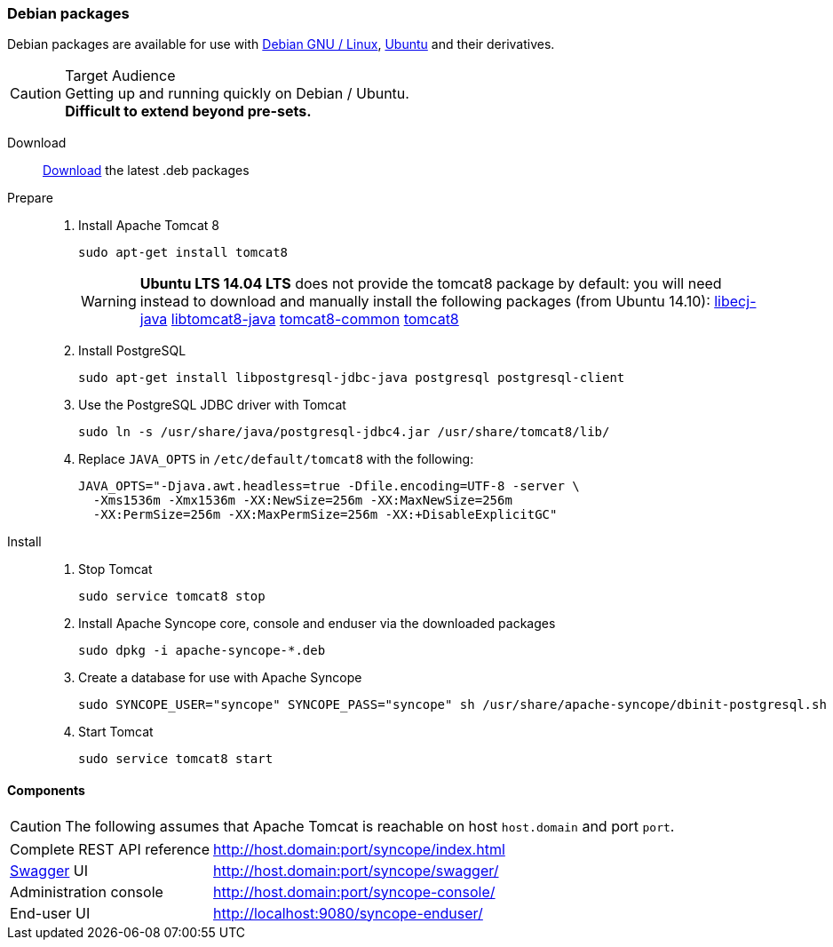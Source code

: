 //
// Licensed to the Apache Software Foundation (ASF) under one
// or more contributor license agreements.  See the NOTICE file
// distributed with this work for additional information
// regarding copyright ownership.  The ASF licenses this file
// to you under the Apache License, Version 2.0 (the
// "License"); you may not use this file except in compliance
// with the License.  You may obtain a copy of the License at
//
//   http://www.apache.org/licenses/LICENSE-2.0
//
// Unless required by applicable law or agreed to in writing,
// software distributed under the License is distributed on an
// "AS IS" BASIS, WITHOUT WARRANTIES OR CONDITIONS OF ANY
// KIND, either express or implied.  See the License for the
// specific language governing permissions and limitations
// under the License.
//
=== Debian packages

Debian packages are available for use with http://www.debian.org/[Debian GNU / Linux^], 
http://www.ubuntu.com/[Ubuntu^] and their derivatives. 

[CAUTION]
.Target Audience
Getting up and running quickly on Debian / Ubuntu. +
*Difficult to extend beyond pre-sets.*

Download::
http://syncope.apache.org/downloads.html[Download^] the latest .deb packages

Prepare::
. Install Apache Tomcat 8
+
[source,bash]
sudo apt-get install tomcat8
+
[WARNING]
*Ubuntu LTS 14.04 LTS* does not provide the tomcat8 package by default: you will need instead to download and manually
install the following packages (from Ubuntu 14.10):
http://packages.ubuntu.com/vivid/all/libecj-java/download[libecj-java]
http://packages.ubuntu.com/vivid/all/libtomcat8-java/download[libtomcat8-java]
http://packages.ubuntu.com/vivid/all/tomcat8-common/download[tomcat8-common]
http://packages.ubuntu.com/vivid/all/tomcat8/download[tomcat8]
+
. Install PostgreSQL
+
[source,bash]
sudo apt-get install libpostgresql-jdbc-java postgresql postgresql-client
+
. Use the PostgreSQL JDBC driver with Tomcat
+
[source,bash]
sudo ln -s /usr/share/java/postgresql-jdbc4.jar /usr/share/tomcat8/lib/
+
. Replace `JAVA_OPTS` in `/etc/default/tomcat8` with the following:
+
[source,bash]
----
JAVA_OPTS="-Djava.awt.headless=true -Dfile.encoding=UTF-8 -server \
  -Xms1536m -Xmx1536m -XX:NewSize=256m -XX:MaxNewSize=256m 
  -XX:PermSize=256m -XX:MaxPermSize=256m -XX:+DisableExplicitGC"
----
+
Install::
. Stop Tomcat
+
[source,bash]
sudo service tomcat8 stop
+
. Install Apache Syncope core, console and enduser via the downloaded packages
+
[source,bash]
sudo dpkg -i apache-syncope-*.deb
+
. Create a database for use with Apache Syncope
+
[source,bash]
sudo SYNCOPE_USER="syncope" SYNCOPE_PASS="syncope" sh /usr/share/apache-syncope/dbinit-postgresql.sh
+
. Start Tomcat
+
[source,bash]
sudo service tomcat8 start

==== Components

CAUTION: The following assumes that Apache Tomcat is reachable on host `host.domain` and port `port`. 

[cols="1,2"]
|===

| Complete REST API reference
| http://host.domain:port/syncope/index.html

| http://swagger.io/[Swagger^] UI
| http://host.domain:port/syncope/swagger/

| Administration console
| http://host.domain:port/syncope-console/ +

| End-user UI
| http://localhost:9080/syncope-enduser/

|===